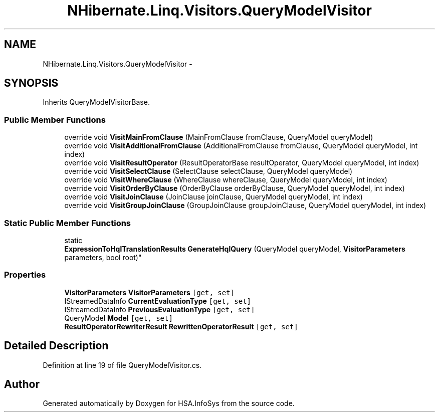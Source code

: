 .TH "NHibernate.Linq.Visitors.QueryModelVisitor" 3 "Fri Jul 5 2013" "Version 1.0" "HSA.InfoSys" \" -*- nroff -*-
.ad l
.nh
.SH NAME
NHibernate.Linq.Visitors.QueryModelVisitor \- 
.SH SYNOPSIS
.br
.PP
.PP
Inherits QueryModelVisitorBase\&.
.SS "Public Member Functions"

.in +1c
.ti -1c
.RI "override void \fBVisitMainFromClause\fP (MainFromClause fromClause, QueryModel queryModel)"
.br
.ti -1c
.RI "override void \fBVisitAdditionalFromClause\fP (AdditionalFromClause fromClause, QueryModel queryModel, int index)"
.br
.ti -1c
.RI "override void \fBVisitResultOperator\fP (ResultOperatorBase resultOperator, QueryModel queryModel, int index)"
.br
.ti -1c
.RI "override void \fBVisitSelectClause\fP (SelectClause selectClause, QueryModel queryModel)"
.br
.ti -1c
.RI "override void \fBVisitWhereClause\fP (WhereClause whereClause, QueryModel queryModel, int index)"
.br
.ti -1c
.RI "override void \fBVisitOrderByClause\fP (OrderByClause orderByClause, QueryModel queryModel, int index)"
.br
.ti -1c
.RI "override void \fBVisitJoinClause\fP (JoinClause joinClause, QueryModel queryModel, int index)"
.br
.ti -1c
.RI "override void \fBVisitGroupJoinClause\fP (GroupJoinClause groupJoinClause, QueryModel queryModel, int index)"
.br
.in -1c
.SS "Static Public Member Functions"

.in +1c
.ti -1c
.RI "static 
.br
\fBExpressionToHqlTranslationResults\fP \fBGenerateHqlQuery\fP (QueryModel queryModel, \fBVisitorParameters\fP parameters, bool root)"
.br
.in -1c
.SS "Properties"

.in +1c
.ti -1c
.RI "\fBVisitorParameters\fP \fBVisitorParameters\fP\fC [get, set]\fP"
.br
.ti -1c
.RI "IStreamedDataInfo \fBCurrentEvaluationType\fP\fC [get, set]\fP"
.br
.ti -1c
.RI "IStreamedDataInfo \fBPreviousEvaluationType\fP\fC [get, set]\fP"
.br
.ti -1c
.RI "QueryModel \fBModel\fP\fC [get, set]\fP"
.br
.ti -1c
.RI "\fBResultOperatorRewriterResult\fP \fBRewrittenOperatorResult\fP\fC [get, set]\fP"
.br
.in -1c
.SH "Detailed Description"
.PP 
Definition at line 19 of file QueryModelVisitor\&.cs\&.

.SH "Author"
.PP 
Generated automatically by Doxygen for HSA\&.InfoSys from the source code\&.
